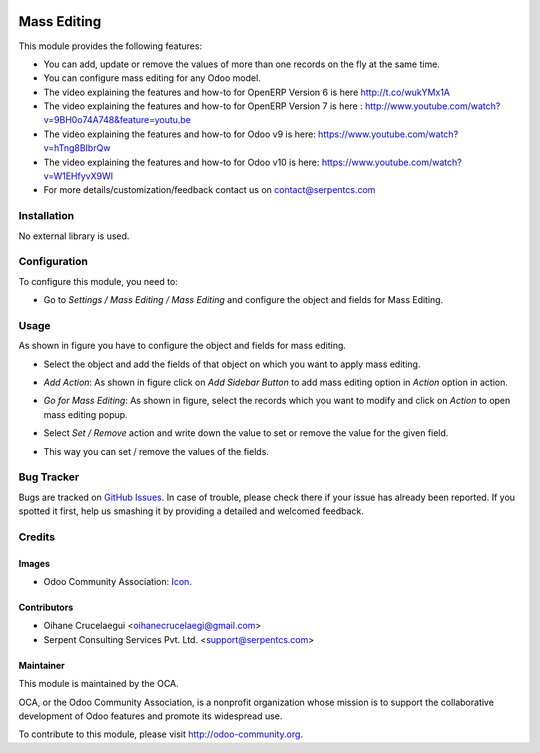 .. image:: https://img.shields.io/badge/license-LGPLv3-blue.svg
   :target: https://www.gnu.org/licenses/lgpl.html
   :alt: License: LGPL-3

============
Mass Editing
============

This module provides the following features:

* You can add, update or remove the values of more than one records on the fly at the same time.

* You can configure mass editing for any Odoo model.

* The video explaining the features and how-to for OpenERP Version 6 is here http://t.co/wukYMx1A

* The video explaining the features and how-to for OpenERP Version 7 is here : http://www.youtube.com/watch?v=9BH0o74A748&feature=youtu.be

* The video explaining the features and how-to for Odoo v9 is here: https://www.youtube.com/watch?v=hTng8BIbrQw

* The video explaining the features and how-to for Odoo v10 is here: https://www.youtube.com/watch?v=W1EHfyvX9WI

* For more details/customization/feedback contact us on contact@serpentcs.com

Installation
============

No external library is used.

Configuration
=============

To configure this module, you need to:

* Go to *Settings / Mass Editing / Mass Editing* and configure the object and fields for Mass Editing.

Usage
=====


As shown in figure you have to configure the object and fields for mass editing.

* Select the object and add the fields of that object on which you want to apply mass editing.

.. image:: /mass_editing/static/description/mass_editing-1.png
   :width: 70%

* *Add Action*: As shown in figure click on *Add Sidebar Button* to add mass editing option in *Action* option in action.

.. image:: /mass_editing/static/description/mass_editing-2.png
   :width: 70%

* *Go for Mass Editing*: As shown in figure, select the records which you want to modify and click on *Action* to open mass editing popup.

.. image:: /mass_editing/static/description/mass_editing-3.png
   :width: 70%

* Select *Set / Remove* action and write down the value to set or remove the value for the given field.

.. image:: /mass_editing/static/description/mass_editing-4.png
   :width: 70%

* This way you can set / remove the values of the fields.

.. image:: /mass_editing/static/description/mass_editing-5.png
   :width: 70%

Bug Tracker
===========

Bugs are tracked on `GitHub Issues
<https://github.com/OCA/server-tools/issues>`_. In case of trouble, please
check there if your issue has already been reported. If you spotted it first,
help us smashing it by providing a detailed and welcomed feedback.

Credits
=======

Images
------

* Odoo Community Association: `Icon <https://github.com/OCA/maintainer-tools/blob/master/template/module/static/description/icon.svg>`_.

Contributors
------------

* Oihane Crucelaegui <oihanecrucelaegi@gmail.com>
* Serpent Consulting Services Pvt. Ltd. <support@serpentcs.com>

Maintainer
----------

.. image:: https://odoo-community.org/logo.png
   :alt: Odoo Community Association
   :target: http://odoo-community.org

This module is maintained by the OCA.

OCA, or the Odoo Community Association, is a nonprofit organization whose
mission is to support the collaborative development of Odoo features and
promote its widespread use.

To contribute to this module, please visit http://odoo-community.org.

